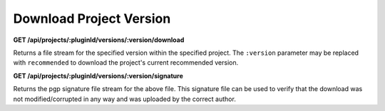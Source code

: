 ========================
Download Project Version
========================

**GET /api/projects/:pluginId/versions/:version/download**

Returns a file stream for the specified version within the specified project. The ``:version`` parameter may be replaced
with ``recommended`` to download the project's current recommended version.

**GET /api/projects/:pluginId/versions/:version/signature**

Returns the pgp signature file stream for the above file. This signature file can be used to verify that the download
was not modified/corrupted in any way and was uploaded by the correct author.
